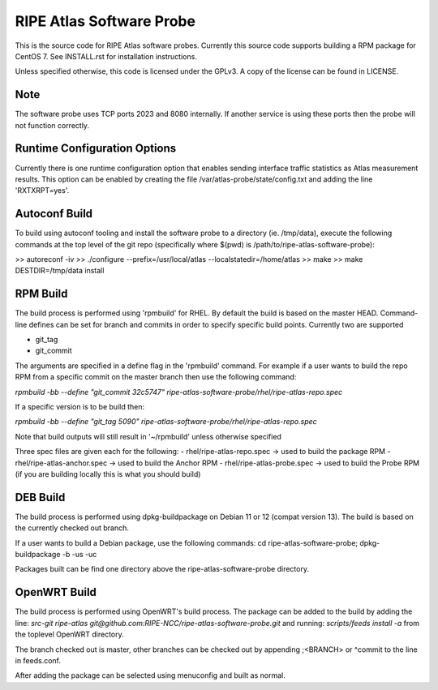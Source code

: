 RIPE Atlas Software Probe
=========================

This is the source code for RIPE Atlas software probes. Currently this
source code supports building a RPM package for CentOS 7. See
INSTALL.rst for installation instructions.

Unless specified otherwise, this code is licensed under the GPLv3. A copy
of the license can be found in LICENSE.

Note
----

The software probe uses TCP ports 2023 and 8080 internally. If another
service is using these ports then the probe will not function correctly.

Runtime Configuration Options
-----------------------------

Currently there is one runtime configuration option that enables sending
interface traffic statistics as Atlas measurement results. 
This option can be enabled by creating the file
/var/atlas-probe/state/config.txt and adding the line 'RXTXRPT=yes'.

Autoconf Build
--------------

To build using autoconf tooling and install the software probe to a directory (ie. /tmp/data), execute the following commands at the top level of the git repo (specifically where $(pwd) is /path/to/ripe-atlas-software-probe):

>> autoreconf -iv
>> ./configure --prefix=/usr/local/atlas --localstatedir=/home/atlas
>> make
>> make DESTDIR=/tmp/data install

RPM Build
--------------
The build process is performed using 'rpmbuild' for RHEL. By default the build is based on the master HEAD. Command-line defines can be set for branch and commits in order to specify specific build points. Currently two are supported

- git_tag
- git_commit

The arguments are specified in a define flag in the 'rpmbuild' command. For example if a user wants to build the repo RPM from a specific commit on the master branch then use the following command:

`rpmbuild -bb --define "git_commit 32c5747" ripe-atlas-software-probe/rhel/ripe-atlas-repo.spec`

If a specific version is to be build then:

`rpmbuild -bb --define "git_tag 5090"  ripe-atlas-software-probe/rhel/ripe-atlas-repo.spec`

Note that build outputs will still result in '~/rpmbuild' unless otherwise specified

Three spec files are given each for the following:
- rhel/ripe-atlas-repo.spec -> used to build the package RPM
- rhel/ripe-atlas-anchor.spec -> used to build the Anchor RPM
- rhel/ripe-atlas-probe.spec -> used to build the Probe RPM (if you are building locally this is what you should build)

DEB Build
--------------
The build process is performed using dpkg-buildpackage on Debian 11 or 12 (compat version 13). The build is based on the currently checked out branch.

If a user wants to build a Debian package, use the following commands:
cd ripe-atlas-software-probe; dpkg-buildpackage -b -us -uc

Packages built can be find one directory above the ripe-atlas-software-probe directory.

OpenWRT Build
--------------
The build process is performed using OpenWRT's build process. The package can be added to
the build by adding the line:
`src-git ripe-atlas git@github.com:RIPE-NCC/ripe-atlas-software-probe.git`
and running:
`scripts/feeds install -a`
from the toplevel OpenWRT directory.

The branch checked out is master, other branches can be checked out by appending ;<BRANCH> or ^commit to the line in feeds.conf.

After adding the package can be selected using menuconfig and built as normal.
